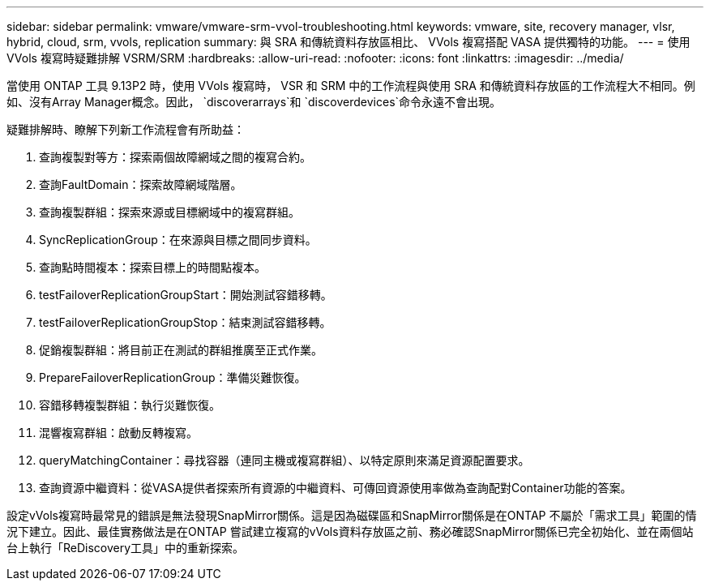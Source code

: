 ---
sidebar: sidebar 
permalink: vmware/vmware-srm-vvol-troubleshooting.html 
keywords: vmware, site, recovery manager, vlsr, hybrid, cloud, srm, vvols, replication 
summary: 與 SRA 和傳統資料存放區相比、 VVols 複寫搭配 VASA 提供獨特的功能。 
---
= 使用 VVols 複寫時疑難排解 VSRM/SRM
:hardbreaks:
:allow-uri-read: 
:nofooter: 
:icons: font
:linkattrs: 
:imagesdir: ../media/


[role="lead"]
當使用 ONTAP 工具 9.13P2 時，使用 VVols 複寫時， VSR 和 SRM 中的工作流程與使用 SRA 和傳統資料存放區的工作流程大不相同。例如、沒有Array Manager概念。因此， `discoverarrays`和 `discoverdevices`命令永遠不會出現。

疑難排解時、瞭解下列新工作流程會有所助益：

. 查詢複製對等方：探索兩個故障網域之間的複寫合約。
. 查詢FaultDomain：探索故障網域階層。
. 查詢複製群組：探索來源或目標網域中的複寫群組。
. SyncReplicationGroup：在來源與目標之間同步資料。
. 查詢點時間複本：探索目標上的時間點複本。
. testFailoverReplicationGroupStart：開始測試容錯移轉。
. testFailoverReplicationGroupStop：結束測試容錯移轉。
. 促銷複製群組：將目前正在測試的群組推廣至正式作業。
. PrepareFailoverReplicationGroup：準備災難恢復。
. 容錯移轉複製群組：執行災難恢復。
. 混響複寫群組：啟動反轉複寫。
. queryMatchingContainer：尋找容器（連同主機或複寫群組）、以特定原則來滿足資源配置要求。
. 查詢資源中繼資料：從VASA提供者探索所有資源的中繼資料、可傳回資源使用率做為查詢配對Container功能的答案。


設定vVols複寫時最常見的錯誤是無法發現SnapMirror關係。這是因為磁碟區和SnapMirror關係是在ONTAP 不屬於「需求工具」範圍的情況下建立。因此、最佳實務做法是在ONTAP 嘗試建立複寫的vVols資料存放區之前、務必確認SnapMirror關係已完全初始化、並在兩個站台上執行「ReDiscovery工具」中的重新探索。
